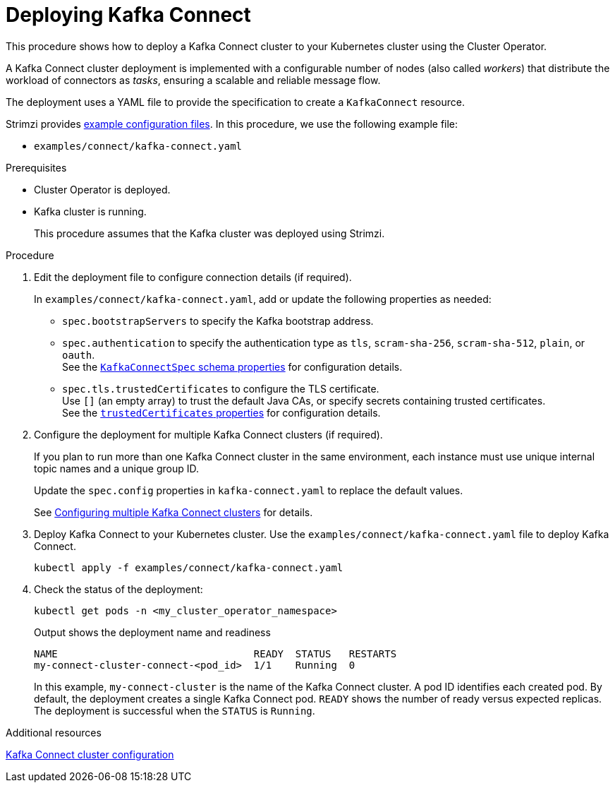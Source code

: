 // Module included in the following assemblies:
//
// deploying/assembly_deploy-kafka-connect.adoc

[id='deploying-kafka-connect-{context}']
= Deploying Kafka Connect

[role="_abstract"]
This procedure shows how to deploy a Kafka Connect cluster to your Kubernetes cluster using the Cluster Operator.

A Kafka Connect cluster deployment is implemented with a configurable number of nodes (also called _workers_) that distribute the workload of connectors as _tasks_, ensuring a scalable and reliable message flow.

The deployment uses a YAML file to provide the specification to create a `KafkaConnect` resource.

Strimzi provides xref:config-examples-{context}[example configuration files].
In this procedure, we use the following example file:

* `examples/connect/kafka-connect.yaml`

.Prerequisites

* Cluster Operator is deployed.
* Kafka cluster is running.
+
This procedure assumes that the Kafka cluster was deployed using Strimzi.

.Procedure


. Edit the deployment file to configure connection details (if required). 
+ 
In `examples/connect/kafka-connect.yaml`, add or update the following properties as needed: 
+
* `spec.bootstrapServers` to specify the Kafka bootstrap address.
* `spec.authentication` to specify the authentication type as `tls`, `scram-sha-256`, `scram-sha-512`, `plain`, or `oauth`. +
See the link:{BookURLConfiguring}#type-KafkaConnectSpec-schema-reference[`KafkaConnectSpec` schema properties^] for configuration details.
* `spec.tls.trustedCertificates` to configure the TLS certificate. +
Use `[]` (an empty array) to trust the default Java CAs, or specify secrets containing trusted certificates. +
See the link:{BookURLConfiguring}#con-common-configuration-trusted-certificates-reference[`trustedCertificates` properties^] for configuration details.

. Configure the deployment for multiple Kafka Connect clusters (if required).
+ 
If you plan to run more than one Kafka Connect cluster in the same environment, each instance must use unique internal topic names and a unique group ID.
+ 
Update the `spec.config` properties in `kafka-connect.yaml` to replace the default values.
+
See xref:con-config-kafka-connect-multiple-instances-{context}[Configuring multiple Kafka Connect clusters] for details.

. Deploy Kafka Connect to your Kubernetes cluster.
Use the `examples/connect/kafka-connect.yaml` file to deploy Kafka Connect.
+
[source,shell]
----
kubectl apply -f examples/connect/kafka-connect.yaml
----

. Check the status of the deployment:
+
[source,shell]
----
kubectl get pods -n <my_cluster_operator_namespace>
----
+
.Output shows the deployment name and readiness
[source,shell]
----
NAME                                 READY  STATUS   RESTARTS
my-connect-cluster-connect-<pod_id>  1/1    Running  0
----
+
In this example, `my-connect-cluster` is the name of the Kafka Connect cluster. 
A pod ID identifies each created pod. 
By default, the deployment creates a single Kafka Connect pod. 
`READY` shows the number of ready versus expected replicas. 
The deployment is successful when the `STATUS` is `Running`.

[role="_additional-resources"]
.Additional resources

xref:con-kafka-connect-config-str[Kafka Connect cluster configuration]
